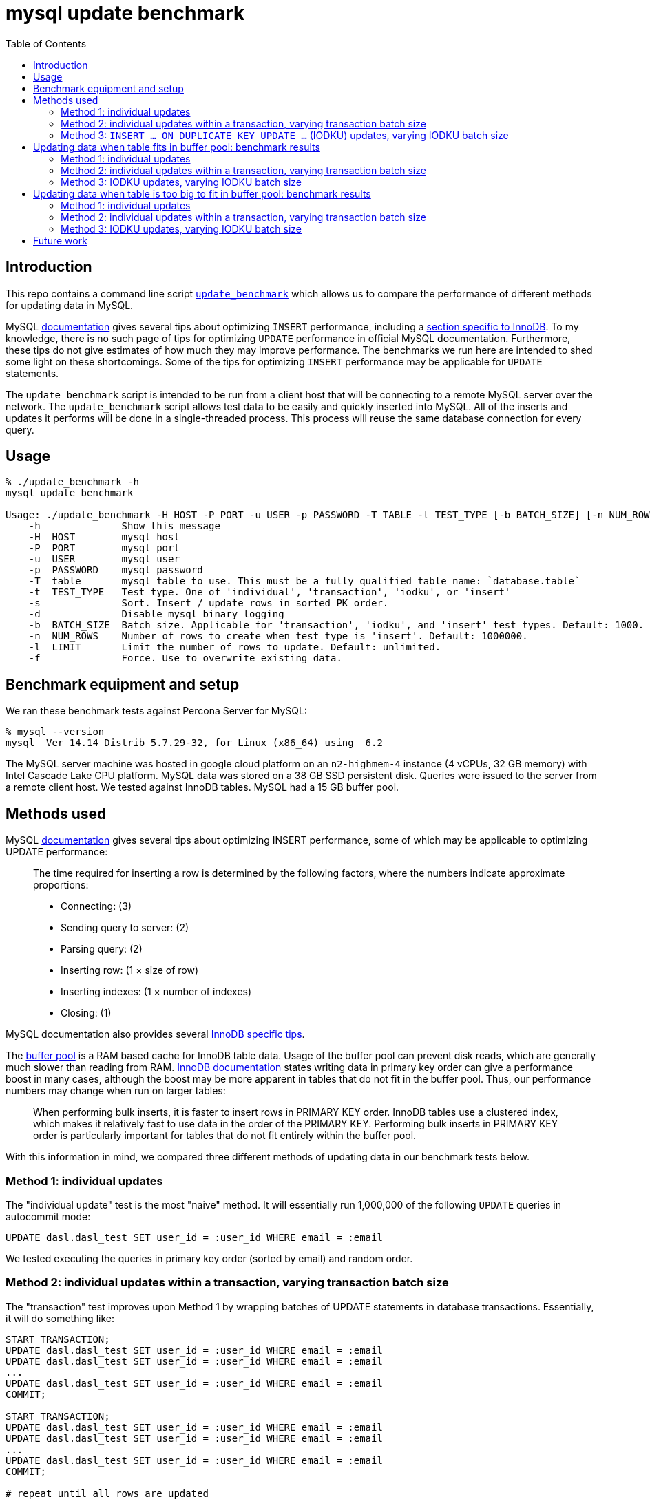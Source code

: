 # mysql update benchmark
:toc:
:toclevels: 5

## Introduction
This repo contains a command line script https://github.com/dasl-/mysql-update-benchmark/blob/main/update_benchmark[`update_benchmark`] which allows us to compare the performance of different methods for updating data in MySQL.

MySQL https://dev.mysql.com/doc/refman/5.7/en/insert-optimization.html[documentation] gives several tips about optimizing `INSERT` performance, including a https://dev.mysql.com/doc/refman/5.7/en/optimizing-innodb-bulk-data-loading.html[section specific to InnoDB]. To my knowledge, there is no such page of tips for optimizing `UPDATE` performance in official MySQL documentation. Furthermore, these tips do not give estimates of how much they may improve performance. The benchmarks we run here are intended to shed some light on these shortcomings. Some of the tips for optimizing `INSERT` performance may be applicable for `UPDATE` statements.

The `update_benchmark` script is intended to be run from a client host that will be connecting to a remote MySQL server over the network. The `update_benchmark` script allows test data to be easily and quickly inserted into MySQL. All of the inserts and updates it performs will be done in a single-threaded process. This process will reuse the same database connection for every query.

## Usage
....
% ./update_benchmark -h
mysql update benchmark

Usage: ./update_benchmark -H HOST -P PORT -u USER -p PASSWORD -T TABLE -t TEST_TYPE [-b BATCH_SIZE] [-n NUM_ROWS] [-l LIMIT] [-s] [-f] [-d]
    -h              Show this message
    -H  HOST        mysql host
    -P  PORT        mysql port
    -u  USER        mysql user
    -p  PASSWORD    mysql password
    -T  table       mysql table to use. This must be a fully qualified table name: `database.table`
    -t  TEST_TYPE   Test type. One of 'individual', 'transaction', 'iodku', or 'insert'
    -s              Sort. Insert / update rows in sorted PK order.
    -d              Disable mysql binary logging
    -b  BATCH_SIZE  Batch size. Applicable for 'transaction', 'iodku', and 'insert' test types. Default: 1000.
    -n  NUM_ROWS    Number of rows to create when test type is 'insert'. Default: 1000000.
    -l  LIMIT       Limit the number of rows to update. Default: unlimited.
    -f              Force. Use to overwrite existing data.
....

## Benchmark equipment and setup

We ran these benchmark tests against Percona Server for MySQL:
....
% mysql --version
mysql  Ver 14.14 Distrib 5.7.29-32, for Linux (x86_64) using  6.2
....

The MySQL server machine was hosted in google cloud platform on an `n2-highmem-4` instance (4 vCPUs, 32 GB memory) with Intel Cascade Lake CPU platform. MySQL data was stored on a 38 GB SSD persistent disk. Queries were issued to the server from a remote client host. We tested against InnoDB tables. MySQL had a 15 GB buffer pool.

## Methods used

MySQL https://dev.mysql.com/doc/refman/5.7/en/insert-optimization.html[documentation] gives several tips about optimizing INSERT performance, some of which may be applicable to optimizing UPDATE performance:
____
The time required for inserting a row is determined by the following factors, where the numbers indicate approximate proportions:

* Connecting: (3)
* Sending query to server: (2)
* Parsing query: (2)
* Inserting row: (1 × size of row)
* Inserting indexes: (1 × number of indexes)
* Closing: (1)
____

MySQL documentation also provides several https://dev.mysql.com/doc/refman/5.7/en/optimizing-innodb-bulk-data-loading.html[InnoDB specific tips].

The https://dev.mysql.com/doc/refman/5.7/en/innodb-buffer-pool.html[buffer pool] is a RAM based cache for InnoDB table data. Usage of the buffer pool can prevent disk reads, which are generally much slower than reading from RAM. https://dev.mysql.com/doc/refman/5.7/en/optimizing-innodb-bulk-data-loading.html[InnoDB documentation] states writing data in primary key order can give a performance boost in many cases, although the boost may be more apparent in tables that do not fit in the buffer pool. Thus, our performance numbers may change when run on larger tables:
____
When performing bulk inserts, it is faster to insert rows in PRIMARY KEY order. InnoDB tables use a clustered index, which makes it relatively fast to use data in the order of the PRIMARY KEY. Performing bulk inserts in PRIMARY KEY order is particularly important for tables that do not fit entirely within the buffer pool.
____

With this information in mind, we compared three different methods of updating data in our benchmark tests below.

### Method 1: individual updates
The "individual update" test is the most "naive" method. It will essentially run 1,000,000 of the following `UPDATE` queries in autocommit mode:
....
UPDATE dasl.dasl_test SET user_id = :user_id WHERE email = :email
....

We tested executing the queries in primary key order (sorted by email) and random order.

### Method 2: individual updates within a transaction, varying transaction batch size
The "transaction" test improves upon Method 1 by wrapping batches of UPDATE statements in database transactions. Essentially, it will do something like:
....
START TRANSACTION;
UPDATE dasl.dasl_test SET user_id = :user_id WHERE email = :email
UPDATE dasl.dasl_test SET user_id = :user_id WHERE email = :email
...
UPDATE dasl.dasl_test SET user_id = :user_id WHERE email = :email
COMMIT;

START TRANSACTION;
UPDATE dasl.dasl_test SET user_id = :user_id WHERE email = :email
UPDATE dasl.dasl_test SET user_id = :user_id WHERE email = :email
...
UPDATE dasl.dasl_test SET user_id = :user_id WHERE email = :email
COMMIT;

# repeat until all rows are updated
....

The batch size governs how many UPDATE statements we run within each transaction. The intuition behind this approach is to perform fewer flushes to disk (https://dev.mysql.com/doc/refman/5.7/en/optimizing-innodb-bulk-data-loading.html[docs]):
____
When importing data into InnoDB, turn off autocommit mode, because it performs a log flush to disk for every insert.
____

We tested executing the queries in primary key order (sorted by email) and random order.

### Method 3: `INSERT ... ON DUPLICATE KEY UPDATE ...` (IODKU) updates, varying IODKU batch size

MySQL's UPDATE statement does not allow us to perform bulk updates where each row gets a unique value for its update. Using an UPDATE statement, we could issue a query like:
....
UPDATE dasl.dasl_test SET user_id = :user_id
WHERE email IN ('user1@example.com', 'user2@example.com', ..., 'userN@example.com');
....

But this would update every row matching the `WHERE` clause with the same `user_id`. In our examples, we want to update each row with a different `user_id`.

MySQL provides a SQL construct `INSERT ... ON DUPLICATE KEY UPDATE ...` (IODKU) that may be used as a bulk update query:
....
INSERT INTO dasl.dasl_test (email, user_id) VALUES
('user1@example.com', :user_id1), ('user2@example.com', :user_id2), ..., ('userN@example.com', :user_idN)
ON DUPLICATE KEY UPDATE user_id = VALUES(user_id);
....

MySQL enforces uniqueness on a table's primary key. Thus, inserting a row with the same primary key as an existing row will generate a duplicate key MySQL error. If we construct the values we are inserting such that they are guaranteed to generate duplicate key errors (i.e. the emails we are attempting to `INSERT` already exist in the table), then the `ON DUPLICATE KEY UPDATE` clause of the IODKU query will get executed. In the above example, this will result in each row being updated with a different `user_id` that was specified in the `VALUES` clause of the statement.

For example, given our schema:
....
CREATE TABLE `dasl_test` (
  `email` varchar(50) NOT NULL,
  `user_id` bigint(20) unsigned NOT NULL DEFAULT '0',
  PRIMARY KEY (`email`)
) ENGINE=InnoDB DEFAULT CHARSET=utf8mb4 ROW_FORMAT=COMPRESSED KEY_BLOCK_SIZE=8
....

If we have the following data in the table:
....
+-------------------+---------+
| email             | user_id |
+-------------------+---------+
| user1@example.com |       0 |
| user2@example.com |       0 |
| user3@example.com |       0 |
+-------------------+---------+
....

Then if we issue an IODKU statement:
....
INSERT INTO dasl.dasl_test (email, user_id) VALUES
('user1@example.com', 42798), ('user2@example.com', 29238), ('user3@example.com', 987238)
ON DUPLICATE KEY UPDATE user_id = VALUES(user_id);
....

We will then have the following data in the table:
....
+-------------------+---------+
| email             | user_id |
+-------------------+---------+
| user1@example.com |   42798 |
| user2@example.com |   29238 |
| user3@example.com |  987238 |
+-------------------+---------+
....

The "IODKU" test improves upon Method 2 by issuing fewer SQL statements. Given a batch size `N`, essentially, it will do something like:
....
INSERT INTO dasl.dasl_test (email, user_id) VALUES
(:email1, :user_id1), (:email2, :user_id2), ..., (:emailN, :user_idN)
ON DUPLICATE KEY UPDATE user_id = VALUES(user_id);

INSERT INTO dasl.dasl_test (email, user_id) VALUES
(:email1, :user_id1), (:email2, :user_id2), ..., (:emailN, :user_idN)
ON DUPLICATE KEY UPDATE user_id = VALUES(user_id);

# repeat until all rows are updated
....

The batch size governs how many rows we update with each SQL statement. The intuition behind this approach is to send fewer queries to the server and parse fewer queries on the server. Communication overhead should be reduced between the client and server.

## Updating data when table fits in buffer pool: benchmark results

In the below tests, we first inserted 1,000,000 rows into a test table with the following schema:

....
CREATE TABLE `dasl_test` (
  `email` varchar(50) NOT NULL,
  `user_id` bigint(20) unsigned NOT NULL DEFAULT '0',
  PRIMARY KEY (`email`)
) ENGINE=InnoDB DEFAULT CHARSET=utf8mb4 ROW_FORMAT=COMPRESSED KEY_BLOCK_SIZE=8
....

This table should be small enough that it fits in the https://dev.mysql.com/doc/refman/5.7/en/innodb-buffer-pool.html[buffer pool]. Thus, sorting the data in primary key order may be less impactful than if the table were bigger than the buffer pool. We inserted this data using the `update_benchmark` script:
....
./update_benchmark -H MYSQL_HOST -P 3306 -u MYSQL_USER -p MYSQL_PASSWORD -T dasl.dasl_test -t insert -b 10000 -f -s -d
....

The `update_benchmark` script would generate random emails for each of the 1,000,000 rows it inserted. Each `user_id` would be set to `0`. Next, we would see how long it took to update the `user_id` column to a unique value for each row using various methods. These benchmark tests were designed to be similar to how one might backfill a new `user_id` column on a table.

### Method 1: individual updates
Updating the data in random vs sorted primary key order did not appear to affect performance much. In both cases, the median benchmark time was 46 minutes. Full results are in https://docs.google.com/spreadsheets/d/1rojlWUPbvqDWQ4Wu_x1oPGRQtRn_KYsRjpWUXOZlK1o/edit#gid=0[this spreadsheet] under the heading _updating 1,000,000 rows via individual updates_.

### Method 2: individual updates within a transaction, varying transaction batch size
Once again, we tested executing the queries in primary key order (sorted by email) and random order. Updating the data in sorted primary key order may have helped marginally, but not by much. Increasing the batch size helped up to a certain point. There appears to be diminishing returns to increasing batch size beyond 10,000. When increasing batch size beyond 100,000, performance may be adversely impacted. Thus we recommend a sweet spot of 10,000 for batch size.

Using a batch size of 10,000, the median benchmark time for updating in random order was 3.7 minutes, and the median benchmark time for updating in sorted primary key order was 3.6 minutes. Full results are in https://docs.google.com/spreadsheets/d/1rojlWUPbvqDWQ4Wu_x1oPGRQtRn_KYsRjpWUXOZlK1o/edit#gid=0[this spreadsheet] under the heading _updating 1,000,000 rows via individual updates in transactions, varying transaction batch size_. *This is approximately a 12x speedup compared to Method 1.*

### Method 3: IODKU updates, varying IODKU batch size
Once again, we tested executing the queries in primary key order (sorted by email) and random order. Unlike in Methods 1 and 2, updating the data in sorted primary key order had a clearer performance benefit with this approach. Like with Method 2, increasing the batch size helped up to a certain point. There appears to be diminishing returns to increasing batch size beyond 10,000. When increasing batch size beyond 100,000, performance may be adversely impacted. Thus we again recommend a sweet spot of 10,000 for batch size.

Using a batch size of 10,000, the median benchmark time for updating in random order was 25.1 seconds, and the median benchmark time for updating in sorted primary key order was 21.0 seconds. Full results are in https://docs.google.com/spreadsheets/d/1rojlWUPbvqDWQ4Wu_x1oPGRQtRn_KYsRjpWUXOZlK1o/edit#gid=0[this spreadsheet] under the heading _updating 1,000,000 rows via iodku, varying iodku batch size_. *This is approximately a 10x speedup compared to Method 2 and a 130x speedup compared with Method 1.*

## Updating data when table is too big to fit in buffer pool: benchmark results
In the below tests, we first inserted 500,000,000 rows into a test table with the same schema as before:

....
CREATE TABLE `dasl_test` (
  `email` varchar(50) NOT NULL,
  `user_id` bigint(20) unsigned NOT NULL DEFAULT '0',
  PRIMARY KEY (`email`)
) ENGINE=InnoDB DEFAULT CHARSET=utf8mb4 ROW_FORMAT=COMPRESSED KEY_BLOCK_SIZE=8
....

This table should be large enough that it does not entirely fit in the buffer pool. Thus, sorting the data in primary key order may be more impactful than if the table were smaller than the buffer pool. We inserted this data using the `update_benchmark` script:
....
./update_benchmark -H MYSQL_HOST -P 3306 -u MYSQL_USER -p MYSQL_PASSWORD -T dasl.dasl_test -t insert -b 10000 -f -s -d -n 500000000
....

The `update_benchmark` script would generate random emails for each of the 500,000,000 rows it inserted. Each `user_id` would be set to `0`. Next, we would see how long it took to update the `user_id` column to a unique value for a subset of these rows (the first 125,000,000 rows) using various methods. These benchmark tests were designed to be similar to how one might backfill a new `user_id` column on a table. We ran a similar suite of tests as we did in the above section link:#updating-data-when-table-fits-in-buffer-pool-benchmark-results[Updating data when table fits in buffer pool: benchmark results].

### Method 1: individual updates
Updating the data in sorted primary key order was only marginally faster than updating in random order. In the random order case, the median benchmark time was 52.7 hours, whereas in the sorted case, the median benchmark time was 51.9 hours. Full results are in https://docs.google.com/spreadsheets/d/1rojlWUPbvqDWQ4Wu_x1oPGRQtRn_KYsRjpWUXOZlK1o/edit#gid=0[this spreadsheet] under the heading _updating 125,000,000 rows via individual updates_.

### Method 2: individual updates within a transaction, varying transaction batch size
Once again, we tested executing the queries in primary key order (sorted by email) and random order. Updating the data in sorted primary key order had a clear performance benefit. Increasing the batch size helped up to a certain point. There appears to be diminishing returns to increasing batch size beyond 10,000. When increasing batch size beyond 10,000, performance may be adversely impacted. Thus we recommend a sweet spot of 10,000 for batch size.

Using a batch size of 10,000, the median benchmark time for updating in random order was 9.5 hours, and the median benchmark time for updating in sorted primary key order was 6.7 hours. Full results are in https://docs.google.com/spreadsheets/d/1rojlWUPbvqDWQ4Wu_x1oPGRQtRn_KYsRjpWUXOZlK1o/edit#gid=0[this spreadsheet] under the heading _updating 125,000,000 rows via individual updates in transactions, varying transaction batch size_. *This is approximately an 8x speedup compared to Method 1.*

### Method 3: IODKU updates, varying IODKU batch size
Once again, we tested executing the queries in primary key order (sorted by email) and random order. As with Method 2, updating the data in sorted primary key order had a clear performance benefit. Also like with Method 2, increasing the batch size helped up to a certain point. Although performance continued to improve in batch sizes larger than 10,000, I'd be wary of potentially locking rows in the tables for extended periods of time when using larger batch sizes, as individual statement execution times may increase (TODO: this could be investigated more thoroughly). And the benefits of batch sizes larger than 10,000 were relatively small.

Using a batch size of 10,000, the median benchmark time for updating in random order was 6.1 hours, and the median benchmark time for updating in sorted primary key order was 50.6 minutes. Full results are in https://docs.google.com/spreadsheets/d/1rojlWUPbvqDWQ4Wu_x1oPGRQtRn_KYsRjpWUXOZlK1o/edit#gid=0[this spreadsheet] under the heading _updating 125,000,000 rows via iodku, varying iodku batch size_. *This is approximately an 8x speedup compared to Method 2 and a 60x speedup compared with Method 1.*

## Future work

* Test the optimal strategy for parallelizing work. In these benchmark tests, all updates were done in a single thread.
